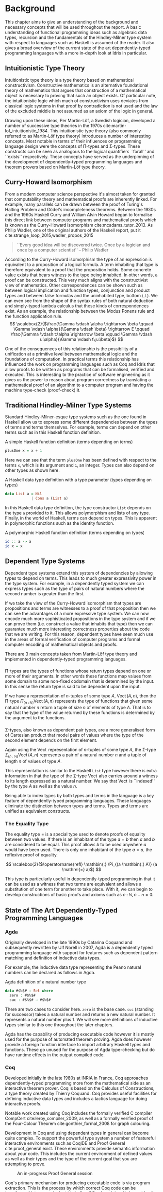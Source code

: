 * Background
This chapter aims to give an understanding of the background and necessary
concepts that will be used throughout the report. A basic understanding of
functional programming ideas such as algebraic data types, recursion and the
fundamentals of the Hindley-Milner type system with respect to languages such as
Haskell is assumed of the reader. It also gives a broad overview of the current
state of the art dependently-typed programming languages with a more in-depth
look at Idris in particular.

** Intuitionistic Type Theory
Intuitionistic type theory is a type theory based on mathematical
constructivism. Constructive mathematics is an alternative foundational theory
of mathematics that argues that construction of a mathematical object is
necessary to proving that such an object exists. Of particular note, the
intuitionistic logic which much of constructivism uses deviates from classical
logic systems in that proof by contradiction is not used and the law of the
excluded middle is not assumed as an axiom of the logic in general.

Drawing upon these ideas, Per Martin-Löf, a Swedish logician, developed a number
of successive type theories in the 1970s cite:martin-lof_intuitionistic_1984.
This intuitionistic type theory (also commonly referred to as Martin-Löf type
theory) introduces a number of interesting concepts. Most notable in terms of
their influences on programming language design were the concepts of \Pi-types
and \Sigma-types. These constructs can be seen as analogous to the logical
quantifiers ``forall'' and ``exists'' respectively. These concepts have served
as the underpinning of the development of dependently-typed programming
languages and theorem provers based on Martin-Löf type theory.

** Curry-Howard Isomorphism
From a modern computer science perspective it's almost taken for granted that
computability theory and mathematical proofs are inherently linked. For example,
many parallels can be drawn between the proof of Turing's Halting Problem and
Gödel's incompleteness theorems. Between the 1930s and the 1960s Haskell Curry
and William Alvin Howard began to formalise this direct link between computer
programs and mathematical proofs which is known as the Curry-Howard isomorphism
cite:mcadams_tutor_2013. As Philip Wadler, one of the original authors of the
Haskell report, put it cite:strange_loop_2015,wadler_propos_2015

#+BEGIN_QUOTE
``Every good idea will be discovered twice. Once by a logician and once by a
computer scientist'' -- Philip Wadler
#+END_QUOTE

According to the Curry-Howard isomorphism the type of an expression is
equivalent to a proposition of a logical formula. A term inhabiting that type is
therefore equivalent to a proof that the proposition holds. Some concrete value
exists that bears witness to the type being inhabited. In other words, a proof
can be constructed. This very much aligns with the constructivist view of
mathematics. Other correspondences can be shown such as between logical
implication and function types, conjunction and product types and between false
formulas and the uninhabited type, bottom ($\bot$). We can even see from the
shape of the syntax rules of both natural deduction and simply-typed lambda
calculus that these kinds of correspondences exist. As an example, the
relationship between the Modus Ponens rule and the function application rule.
\[ \scalebox{2}{$\frac{\Gamma \vdash \alpha \rightarrow \beta \qquad \Gamma
\vdash \alpha}{\Gamma \vdash \beta} \rightarrow E \qquad \frac{\Gamma \vdash
t:\alpha \rightarrow \beta \qquad \Gamma \vdash u:\alpha}{\Gamma \vdash
t\;u:\beta}$} \]

One of the consequences of this relationship is the possibility of a unification
at a primitive level between mathematical logic and the foundations of
computation. In practical terms this relationship has influenced the work on
programming languages such as Coq and Idris that allow proofs to be written as
programs that can be formalised, verified and executed. This is interesting to
the practice of software engineering as it gives us the power to reason about
program correctness by translating a mathematical proof of an algorithm to a
computer program and having the machine type-check (proof-check) it.

** Traditional Hindley-Milner Type Systems
Standard Hindley-Milner-esque type systems such as the one found in Haskell
allow us to express some different dependencies between the types of terms and
terms themselves. For example, terms can depend on other terms such as in this
Haskell function definition.

#+CAPTION: A simple Haskell function definition (terms depending on terms)
#+BEGIN_SRC haskell
plusOne x = x + 1
#+END_SRC

Here we can see that the term =plusOne= has been defined with respect to the
terms =x=, which is its argument and =1=, an integer. Types can also depend on
other types as shown here.

#+CAPTION: A Haskell data type definition with a type parameter (types depending on types)
#+BEGIN_SRC haskell
data List a = Nil
            | Cons a (List a)
#+END_SRC

In this Haskell data type definition, the type constructor =List= depends on the
type =a= provided to it. This allows polymorphism and lists of any type.
Finally, in the world of Haskell, terms can depend on types. This is apparent in
polymorphic functions such as the identity function.

#+CAPTION: A polymorphic Haskell function definition (terms depending on types)
#+BEGIN_SRC haskell
id :: a -> a
id x = x
#+END_SRC

** Dependent Type Systems
Dependent type systems extend this system of dependencies by allowing types to
depend on terms. This leads to much greater expressivity power in the type
system. For example, in a dependently typed system we can express types such as
the type of pairs of natural numbers where the second number is greater than the
first.

If we take the view of the Curry-Howard isomorphism that types are propositions
and terms are witnesses to a proof of that proposition then we can see the
advantages of a more expressive type system. We can now encode much more
sophisticated propositions in the type system and if we can prove them (i.e.
construct a value that inhabits that type) then we can guarantee much more
interesting correctness properties about the code that we are writing. For this
reason, dependent types have seen much use in the areas of formal verification
of computer programs and formal computer encoding of mathematical objects and
proofs.

There are 3 main concepts taken from Martin-Löf type theory and implemented in
dependently-typed programming languages.

*** @@latex:\texorpdfstring{$\Pi$}{Pi}-types@@
\Pi-types are the types of functions whose return types depend on one or more of
their arguments. In other words these functions map values from some domain to
some non-fixed codomain that is determined by the input. In this sense the
return type is said to be dependent upon the input.

If we have a representation of $n\textrm{-tuples}$ of some type $A$,
$\operatorname{Vect}(A,n)$, then the \Pi-type $\Pi_{(n \mathbin{:} {\mathbb N})}
\operatorname{Vect}(A,n)$ represents the type of functions that given some
natural number $n$ return a tuple of size $n$ of elements of type $A$. That is
to say that the type of the value returned by these functions is determined by
the argument to the functions.

# TODO: Make this better, expand out a definition

*** @@latex:\texorpdfstring{$\Sigma$}{Sigma}-types@@
\Sigma-types, also known as dependent pair types, are a more generalised form of
Cartesian product that model pairs of values where the type of the second
element depends on the first element.

Again using the $\operatorname{Vect}$ representation of $n\textrm{-tuples}$ of
some type $A$, the \Sigma-type $\Sigma_{(n \mathbin{:} {\mathbb N})}
\operatorname{Vect}(A,n)$ represents a pair of a natural number $n$ and a tuple
of length $n$ of values of type $A$.

This representation is similar to the Haskell =List= type however there is extra
information in that the type of the \Sigma-type $\operatorname{Vect}$ also
carries around a witness to its length expressed as a natural number. We say
that $\operatorname{Vect}$ is ``indexed'' by the type $A$ as well as the value
$n$.

Being able to index types by both types and terms in the language is a key
feature of dependently-typed programming languages. These languages eliminate
the distinction between types and terms. Types and terms are unified as
equivalent constructs.

*** The Equality Type
The equality type $=$ is a special type used to denote proofs of equality
between two values. If there is an inhabitant of the type $a \mathrel{=} b$ then
$a$ and $b$ are considered to be equal. This proof allows $b$ to be used
anywhere $a$ would have been used. There is only one inhabitant of the type $a
\mathrel{=} a$, the reflexive proof of equality.

\[ \scalebox{2}{$\operatorname{refl} \mathbin{:} \Pi_{(a \mathbin{:} A)} (a
\mathrel{=} a)$} \]

This type is particularly useful in dependently-typed programming in that it can
be used as a witness that two terms are equivalent and allows a substitution of
one term for another to take place. With it, we can begin to develop
constructions of basic proofs and axioms such as $n \mathbin{:} {\mathbb N}, n
\mathbin{-} n \mathrel{=} 0$.

** State of The Art Dependently-Typed Programming Languages
*** Agda
    # TODO: this section isn't very good
Originally developed in the late 1990s by Catarina Coquand and subsequently
rewritten by Ulf Norell in 2007, Agda is a dependently typed programming
language with support for features such as dependent pattern matching and
definition of inductive data types.

For example, the inductive data type representing the Peano natural numbers can
be declared as follows in Agda.

#+CAPTION: Agda definition of a natural number type
#+BEGIN_SRC agda
data #$ℕ$# : Set where
  zero : #$ℕ$#
  suc : #$ℕ$# → #$ℕ$#
#+END_SRC

There are two cases to consider here. =zero= is the base case. =suc= (standing
for successor) takes a natural number and returns a new natural number. It
represents a natural number plus 1. We will see more definitions of inductive
types similar to this one throughout the later chapters.

Agda has the capability of producing executable code however it is mostly used
for the purpose of automated theorem proving. Agda does however provide a
foreign function interface to import arbitrary Haskell types and functions.
These go unused for the purpose of Agda type-checking but do have runtime
effects in the output compiled code.

*** Coq
Developed initially in the late 1980s at INRIA in France, Coq approaches
dependently-typed programming more from the mathematical side as an interactive
theorem prover. Coq is based on the Calculus of Constructions, a type theory
created by Thierry Coquand. Coq provides useful facilities for defining
inductive data types and includes a tactics language for doing interactive
proofs.

Notable work created using Coq includes the formally verified C compiler
CompCert cite:leroy_compiler_2009, as well as a formally verified proof of the
Four-Colour Theorem cite:gonthier_formal_2008 for graph colouring.

Development in Coq and using dependent types in general can become quite
complex. To support the powerful type system a number of featureful interactive
environments such as CoqIDE and Proof General cite:proof_general exist. These
environments provide semantic information about your code. This includes the
current environment of defined values as well as their types and the type of the
current goal that you are attempting to prove.

#+CAPTION: An in-progress Proof General session
#+ATTR_LATEX: :width 0.85\linewidth
[[./fig/proof_general.png]]

Coq's primary mechanism for producing executable code is via program extraction.
This is the process by which correct Coq code can be transformed into an
equivalent Haskell or OCaml module which provides the user with the ability to
run the extracted code. This extraction process has benefits in that it allows
for the expression and type-checking of interesting correctness properties in a
dependently-typed language while also giving us a way to compile it to native
code using compilers with state-of-the-art code optimisation techniques. This
allows the production of a fast native binary from a correct and type-checked
Coq program.

*** Haskell
GHC Haskell has slowly been implementing many of the capabilities of dependent
types via extensions to the language such as =GADTs=, =DataKinds=, and
=TypeFamilies=. Through particular use of the Haskell type system many of the
features of dependently-typed languages can be simulated in roundabout ways
cite:mcbride_faking_2002,lindley_hasochism_2013.

A full dependent type system is currently being implemented for future releases
of GHC 8 cite:eisenberg_dependent_2016,weirich_specif_2017. Existing
extensions and offshoots of GHC such as Liquid Haskell implement refinement
types which allows for the expression of a limited set of propositions at the
type level in existing Haskell code cite:vazou_refinement_2014.

*** Idris
Idris is primarily the work of Edwin Brady and others at the University of St.
Andrews in Scotland. It has positioned itself as a more practical take on
dependently-typed programming and as such is more aimed at being a language that
you can write programs leveraging dependent types while also performing
interesting effectful actions such as file I/O and drawing graphics to the
screen.

Edwin Brady, the author of Idris has said before that Idris has the interesting
property of being ``Pac-Man Complete'' cite:scala_world_2015. Rather than just
being a Turing complete language, if you wanted to, you could write a version of
a simple 2D game such as Pac-Man in the language.

Idris provides multiple code generation backends to its compiler to produce
executable code. The primary mechanism by which code is generated is by using
the default C backend. This backend produces C code which is in turn compiled to
native code by a C compiler toolchain such as GCC or Microsoft Visual C++. Other
more experimental backends are provided such as JavaScript/Node.js as well as
community provided backends of the compiler such as the Erlang
cite:elliott_erlang_2015 and Java cite:idris_java backends.

This report focuses on using Idris in a practical manner while aiming to take
advantage of dependent types to ensure that our code is more correct.

** The Idris Programming Language
In order to follow along with some of the code examples it is worth gaining an
understanding of some of the basic principles of the Idris language. This
section is by no means comprehensive both in terms of the contents of this
report as well as the language as a whole but will make it easier to understand
the code fragments in later sections. More advanced concepts will be covered as
we encounter them throughout the report. A more thorough reference and tutorial
can be found on the Idris website cite:idris_tutorial_2017 as well as in Edwin
Brady's ``Type-Driven Development with Idris'' cite:brady_book_2017 book.

*** Similarities to Haskell
Idris has inherited much of the surface syntax of Haskell and will be quite
familiar to anyone who has worked in Haskell or a similar ML-like language
before. For example, the function that calculates the length of the list would
look as follows in Haskell.

#+CAPTION: Basic Haskell function definition syntax label:length-haskell
#+BEGIN_SRC haskell
length :: [a] -> Integer
length [] = 0
length (_:xs) = 1 + length xs
#+END_SRC

An equivalent Idris function bears some resemblance with notable exceptions
being the explicit name =List= as the list type constructor and the swapping of
the type operator (=::=) and the cons operator (=:=).

#+CAPTION: Translation of Listing ref:length-haskell into Idris
#+BEGIN_SRC idris
length : List a -> Integer
length [] = 0
length (_::xs) = 1 + length xs
#+END_SRC

Data-type declarations also follow a similar syntax with Idris code favouring
the explicit type signature style seen in Haskell GADTs. As an example we could
have a simple data type such as a list implemented in Haskell.

#+CAPTION: Definition of a simple Haskell data type label:list-haskell
#+BEGIN_SRC haskell
data List a = Nil
            | Cons a (List a)
#+END_SRC

In Idris we could define it the same way however the idiom is to use the
explicit type signatures as it becomes the only way to implement more powerful
dependently-typed data types later on.

#+CAPTION: Translation of Listing ref:list-haskell into idiomatic Idris
#+BEGIN_SRC idris
data List : Type -> Type where
  Nil : List a
  Cons : a -> List a -> List a
#+END_SRC

# TODO: this needs some work

*** Typed Holes
Often when writing code with heavily polymorphic and dependent types it can
become difficult to see how exactly the types should line up. Idris has a
built-in syntax for declaring typed holes which are a useful tool to help
dealing with the way these types line up.

Typed holes act as placeholders for a value of any type. At any point in the
program a typed hole can be introduced instead of a value. When we go to type
check our code the compiler will tell us the type of the value that the hole
needs to be replaced by. This allows the user to incrementally fill in values of
the correct type or defer writing the value that fits the type until later.

All Idris typed holes are identifiers that begin with a ``?'' such as
=?length_rhs_1=. In the following example, the compiler informs us when we load
the module that the type of both =?length_rhs_1= and =?length_rhs_2= is =Integer=.

#+CAPTION: Typed holes can stand in as expressions of any type in our definitions
#+BEGIN_SRC idris
length : List a -> Integer
length [] = ?length_rhs_1
length (x :: xs) = 1 + ?length_rhs_2
#+END_SRC

As seen here, typed holes can appear anywhere in an expression such as the
right-hand-side of the =+= operator. Using typed holes to defer writing the
expression of the correct type allows us to more clearly see what types are
creating the full expression needed to compile the program. It also allows us to
quickly see types of complicated expressions that we may want to extract as top
level definitions or ``where'' clauses to improve code clarity and readability.

Typed holes also allow for a powerful interactive development style based around
creating holes and eventually filling in the values (providing proofs) using the
information available to us in our current environment. This approach will be
explained and demonstrated later.

*** Implicit Arguments
If we consider the type of length-indexed lists (Vect) as defined in the Idris
standard library we may notice something peculiar about the variables in the
definition.

#+CAPTION: An Idris data type definition making use of implicit arguments =ty= and =n= label:vect-implicit
#+BEGIN_SRC idris
data Vect : Nat -> Type -> Type where
  Nil : Vect 0 ty
  (::) : ty -> Vect n ty -> Vect (S n) ty
#+END_SRC

The variables in the type signature, =ty= and =n= have not been explicitly declared
but have in fact been implicitly declared and the types have been inferred. The
type of =ty= is =Type= whereas the type of =n= is =Nat=.

Idris for most cases is able to automatically infer these types for our implicit
arguments. Other languages such as Agda and Coq will require that implicit
arguments be explicitly listed in the definition but will not require them to be
supplied as they can be automatically inferred when the function or data type is
used. Coq does provide a switch however that allows for the omission of implicit
arguments.

In some cases we may need to or may want to explicitly list the implicit
arguments in our data type or function declarations. Idris provides syntax for
this particular case. We can use it to expand out the above definition and list
the types involved out fully.

#+CAPTION: Expansion of the implicit arguments in Listing ref:vect-implicit
#+BEGIN_SRC idris
data Vect : Nat -> Type -> Type where
  Nil : {ty : Type} -> Vect 0 ty
  (::) : {ty : Type} -> {n : Nat} -> ty -> Vect n ty -> Vect (S n) ty
#+END_SRC

Implicit arguments can also be accessed in the body of a function by enclosing
the argument in a pair of curly braces. Using the =Vect= type above we can define
functions that make use of the implicit =Nat= argument in our type such as a
function that computes the combined length of two vectors without having to rely
on recursion of the list structure. In fact, the list structure can be
completely ignored as we carry around all of the information we need as implicit
arguments in the type.

#+CAPTION: Implicit arguments can be used in the function body by wrapping them in curly braces
#+BEGIN_SRC idris
appendLength : Vect n ty -> Vect m ty -> Nat
appendLength {n} {m} _ _ = n + m
#+END_SRC

*** Total Functional Programming
One of the key concepts advocated by the language designers of Idris is the
concept of ``total'' functional programming. From languages such as Haskell you
may be familiar with functions such as =head= and =tail= on lists which have the
possibility of crashing at runtime.

#+CAPTION: The =head= and =tail= functions are often partial functions in languages such as Haskell
#+BEGIN_SRC idris
head : List a -> a
head (x::_) = x

tail : List a -> List a
tail (_::xs) = xs
#+END_SRC

Both of these functions will crash our programs at runtime if we call them with
the empty list but will still pass Idris' type checker. The reason for this is
that the functions are partial. Both functions fail to provide a function clause
that will match the empty list as an input resulting in a runtime error but not
a type error. The simple solution to this is define some safe versions of these
functions using the =Maybe= type.

#+CAPTION: Safe, total versions of =head= and =tail= using =Maybe=
#+BEGIN_SRC idris
head : List a -> Maybe a
head [] = Nothing
head (x::_) = Just x

tail : List a -> Maybe (List a)
tail [] = Nothing
tail (_::xs) = Just xs
#+END_SRC

We now have total versions of these functions in so far as they guarantee to
always return a result for any well-typed input. This style of ``total''
functional programming is heavily recommended in Idris. In fact, any function
that we use to compute a type must pass the compiler's built-in totality
checker. If the function is not total it leaves us with the possibility of a
runtime error in the type checker when computing the value of the function.

Functions that do not terminate are also partial functions in that they can
never produce a result. If these functions were total we could have a type that
could never be computed to some normal form and cause the Idris type checker to
run forever.

#+CAPTION: A partial function that will never terminate
#+BEGIN_SRC idris
loop : a -> b
loop x = loop x
#+END_SRC

To think about functions in terms of proofs leaves us with some interesting
implications for totality. A partial function can only guarantee us that when it
is provided inputs of the correct type it will produce a proof if it terminates.
A total function on the other hand gives us a much stronger guarantee that if
the function is provided inputs of the correct type it will terminate and it
will produce the proof (the value). When dealing with functions that compute
proofs it is quite important that we ensure that our definitions are total to be
confident that our proof holds in all cases. A partial program that just
infinitely loops will satisfy any type that we give it.

Idris provides some mechanisms to help prevent us from writing partial code. The
first of which is the =total= annotation. We can add this to any function
definition and the effect is that the compiler enforces that the function is
indeed total. Failure to pass the Idris totality checker results in a message
from the compiler. Trying out the bad =loop= code from above with the =total=
annotation added results in the Idris compiler informing us that our definition
is not total due to the recursion in our function clause.

#+CAPTION: Idris' totality checker catches this non-total function mislabeled as total
#+BEGIN_SRC idris
total
loop : a -> b
loop x = loop x
-- Main.loop is possibly not total due to recursive path Main.loop --> Main.loop
#+END_SRC

The second mechanism is mainly a convenience for the first. If we include the
compiler pragma =%default total= at the top of our Idris module, all definitions
after it will be checked for totality. The =partial= annotation can then be used
as an escape hatch from the totality checker. When working on code we would like
to prove not only for correctness but for totality it makes sense to begin all
of our modules with this compiler pragma and use the =partial= annotation where
necessary. This pragma is used throughout the code outlined in the case studies
in the later chapters.

